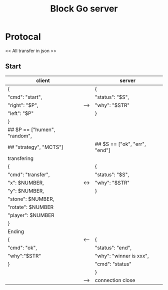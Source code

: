 #+TITLE: Block Go server

* Protocal
<< All transfer in json >>
** Start
| client                        |     | server                        |
|-------------------------------+-----+-------------------------------|
| {                             |     | {                             |
| "cmd": "start",               |     | "status": "$S",               |
| "right": "$P",                | --> | "why": "$STR"                 |
| "left": "$P"                  |     | }                             |
| }                             |     |                               |
| ## $P == ["humen", "random",  |     |                               |
| ##        "strategy", "MCTS"] |     | ## $S == ["ok", "err", "end"] |
|-------------------------------+-----+-------------------------------|
| transfering                   |     |                               |
| {                             |     | {                             |
| "cmd": "transfer",            |     | "status": "$S",               |
| "x": $NUMBER,                 | <-> | "why": "$STR"                 |
| "y": $NUMBER,                 |     | }                             |
| "stone": $NUMBER,             |     |                               |
| "rotate": $NUMBER             |     |                               |
| "player": $NUMBER             |     |                               |
| }                             |     |                               |
|-------------------------------+-----+-------------------------------|
| Ending                        |     |                               |
| {                             | <-- | {                             |
| "cmd": "ok",                  |     | "status": "end",              |
| "why":"$STR"                  |     | "why": "winner is xxx",       |
| }                             |     | "cmd": "status"               |
|                               |     | }                             |
|                               | --> | connection close              |
|-------------------------------+-----+-------------------------------|

